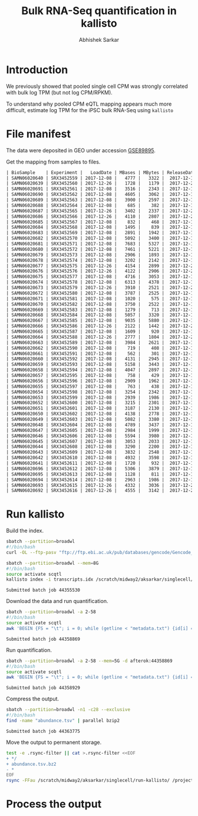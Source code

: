 #+TITLE: Bulk RNA-Seq quantification in kallisto
#+AUTHOR: Abhishek Sarkar

* Introduction

  We previously showed that pooled single cell CPM was strongly correlated with
  bulk log TPM (but not log CPM/RPKM).

  To understand why pooled CPM eQTL mapping appears much more difficult,
  estimate log TPM for the iPSC bulk RNA-Seq using ~kallisto~

* File manifest

  The data were deposited in GEO under accession [[https://www.ncbi.nlm.nih.gov/geo/query/acc.cgi?acc=GSE89895][GSE89895]].

  Get the mapping from samples to files.

  #+BEGIN_SRC org
    | BioSample    | Experiment |   LoadDate | MBases | MBytes | ReleaseDate | Run        | SRA_Sample | Sample_Name | Assay_Type | AvgSpotLen | BioProject  | Center_Name | Consent | DATASTORE_filetype | DATASTORE_provider | InsertSize | Instrument          | LibraryLayout | LibrarySelection | LibrarySource  | Organism     | Platform | SRA_Study | cell_type                     | source_name                   | title   |
    | SAMN06020640 | SRX3452559 | 2017-12-08 |   4777 |   3322 |  2017-12-15 | SRR6355950 | SRS1802805 | GSM2392685  | RNA-Seq    |         50 | PRJNA420980 | GEO         | public  | sra                | ncbi               |          0 | Illumina HiSeq 2500 | SINGLE        | cDNA             | TRANSCRIPTOMIC | Homo sapiens | ILLUMINA | SRP126289 | Induced pluripotent stem cell | Induced pluripotent stem cell | NA18486 |
    | SAMN06020639 | SRX3452560 | 2017-12-26 |   1728 |   1179 |  2017-12-26 | SRR6355951 | SRS1802806 | GSM2392686  | RNA-Seq    |         50 | PRJNA420980 | GEO         | public  | sra                | ncbi               |          0 | Illumina HiSeq 2500 | SINGLE        | cDNA             | TRANSCRIPTOMIC | Homo sapiens | ILLUMINA | SRP126289 | Induced pluripotent stem cell | Induced pluripotent stem cell | NA18489 |
    | SAMN06020691 | SRX3452561 | 2017-12-08 |   3516 |   2343 |  2017-12-15 | SRR6355952 | SRS1802807 | GSM2392687  | RNA-Seq    |         50 | PRJNA420980 | GEO         | public  | sra                | ncbi               |          0 | Illumina HiSeq 2500 | SINGLE        | cDNA             | TRANSCRIPTOMIC | Homo sapiens | ILLUMINA | SRP126289 | Induced pluripotent stem cell | Induced pluripotent stem cell | NA18498 |
    | SAMN06020690 | SRX3452562 | 2017-12-08 |   4605 |   3062 |  2017-12-15 | SRR6355953 | SRS1802809 | GSM2392688  | RNA-Seq    |         50 | PRJNA420980 | GEO         | public  | sra                | ncbi               |          0 | Illumina HiSeq 2500 | SINGLE        | cDNA             | TRANSCRIPTOMIC | Homo sapiens | ILLUMINA | SRP126289 | Induced pluripotent stem cell | Induced pluripotent stem cell | NA18501 |
    | SAMN06020689 | SRX3452563 | 2017-12-08 |   3900 |   2597 |  2017-12-15 | SRR6355954 | SRS1802808 | GSM2392689  | RNA-Seq    |         50 | PRJNA420980 | GEO         | public  | sra                | ncbi               |          0 | Illumina HiSeq 2500 | SINGLE        | cDNA             | TRANSCRIPTOMIC | Homo sapiens | ILLUMINA | SRP126289 | Induced pluripotent stem cell | Induced pluripotent stem cell | NA18502 |
    | SAMN06020688 | SRX3452564 | 2017-12-08 |    685 |    382 |  2017-12-15 | SRR6355955 | SRS1802810 | GSM2392690  | RNA-Seq    |         50 | PRJNA420980 | GEO         | public  | sra                | ncbi               |          0 | Illumina HiSeq 2500 | SINGLE        | cDNA             | TRANSCRIPTOMIC | Homo sapiens | ILLUMINA | SRP126289 | Induced pluripotent stem cell | Induced pluripotent stem cell | NA18505 |
    | SAMN06020687 | SRX3452565 | 2017-12-26 |   3402 |   2337 |  2017-12-26 | SRR6355956 | SRS1802811 | GSM2392691  | RNA-Seq    |         50 | PRJNA420980 | GEO         | public  | sra                | ncbi               |          0 | Illumina HiSeq 2500 | SINGLE        | cDNA             | TRANSCRIPTOMIC | Homo sapiens | ILLUMINA | SRP126289 | Induced pluripotent stem cell | Induced pluripotent stem cell | NA18507 |
    | SAMN06020686 | SRX3452566 | 2017-12-26 |   4110 |   2807 |  2017-12-26 | SRR6355957 | SRS1802812 | GSM2392692  | RNA-Seq    |         50 | PRJNA420980 | GEO         | public  | sra                | ncbi               |          0 | Illumina HiSeq 2500 | SINGLE        | cDNA             | TRANSCRIPTOMIC | Homo sapiens | ILLUMINA | SRP126289 | Induced pluripotent stem cell | Induced pluripotent stem cell | NA18508 |
    | SAMN06020685 | SRX3452567 | 2017-12-08 |    832 |    468 |  2017-12-15 | SRR6355958 | SRS1802813 | GSM2392693  | RNA-Seq    |         50 | PRJNA420980 | GEO         | public  | sra                | ncbi               |          0 | Illumina HiSeq 2500 | SINGLE        | cDNA             | TRANSCRIPTOMIC | Homo sapiens | ILLUMINA | SRP126289 | Induced pluripotent stem cell | Induced pluripotent stem cell | NA18510 |
    | SAMN06020684 | SRX3452568 | 2017-12-08 |   1495 |    839 |  2017-12-15 | SRR6355959 | SRS1802814 | GSM2392694  | RNA-Seq    |         50 | PRJNA420980 | GEO         | public  | sra                | ncbi               |          0 | Illumina HiSeq 2500 | SINGLE        | cDNA             | TRANSCRIPTOMIC | Homo sapiens | ILLUMINA | SRP126289 | Induced pluripotent stem cell | Induced pluripotent stem cell | NA18511 |
    | SAMN06020683 | SRX3452569 | 2017-12-08 |   2891 |   1942 |  2017-12-15 | SRR6355960 | SRS1802815 | GSM2392695  | RNA-Seq    |         50 | PRJNA420980 | GEO         | public  | sra                | ncbi               |          0 | Illumina HiSeq 2500 | SINGLE        | cDNA             | TRANSCRIPTOMIC | Homo sapiens | ILLUMINA | SRP126289 | Induced pluripotent stem cell | Induced pluripotent stem cell | NA18517 |
    | SAMN06020682 | SRX3452570 | 2017-12-08 |   5092 |   3400 |  2017-12-15 | SRR6355961 | SRS1802816 | GSM2392696  | RNA-Seq    |         50 | PRJNA420980 | GEO         | public  | sra                | ncbi               |          0 | Illumina HiSeq 2500 | SINGLE        | cDNA             | TRANSCRIPTOMIC | Homo sapiens | ILLUMINA | SRP126289 | Induced pluripotent stem cell | Induced pluripotent stem cell | NA18519 |
    | SAMN06020681 | SRX3452571 | 2017-12-08 |   7683 |   5327 |  2017-12-15 | SRR6355962 | SRS1802817 | GSM2392697  | RNA-Seq    |         50 | PRJNA420980 | GEO         | public  | sra                | ncbi               |          0 | Illumina HiSeq 2500 | SINGLE        | cDNA             | TRANSCRIPTOMIC | Homo sapiens | ILLUMINA | SRP126289 | Induced pluripotent stem cell | Induced pluripotent stem cell | NA18520 |
    | SAMN06020680 | SRX3452572 | 2017-12-08 |   7461 |   5221 |  2017-12-15 | SRR6355963 | SRS1802818 | GSM2392698  | RNA-Seq    |         50 | PRJNA420980 | GEO         | public  | sra                | ncbi               |          0 | Illumina HiSeq 2500 | SINGLE        | cDNA             | TRANSCRIPTOMIC | Homo sapiens | ILLUMINA | SRP126289 | Induced pluripotent stem cell | Induced pluripotent stem cell | NA18522 |
    | SAMN06020679 | SRX3452573 | 2017-12-08 |   2906 |   1893 |  2017-12-15 | SRR6355964 | SRS1802819 | GSM2392699  | RNA-Seq    |         50 | PRJNA420980 | GEO         | public  | sra                | ncbi               |          0 | Illumina HiSeq 2500 | SINGLE        | cDNA             | TRANSCRIPTOMIC | Homo sapiens | ILLUMINA | SRP126289 | Induced pluripotent stem cell | Induced pluripotent stem cell | NA18852 |
    | SAMN06020678 | SRX3452574 | 2017-12-08 |   3202 |   2142 |  2017-12-15 | SRR6355965 | SRS1802820 | GSM2392700  | RNA-Seq    |         50 | PRJNA420980 | GEO         | public  | sra                | ncbi               |          0 | Illumina HiSeq 2500 | SINGLE        | cDNA             | TRANSCRIPTOMIC | Homo sapiens | ILLUMINA | SRP126289 | Induced pluripotent stem cell | Induced pluripotent stem cell | NA18853 |
    | SAMN06020677 | SRX3452575 | 2017-12-26 |   4154 |   2899 |  2017-12-26 | SRR6355966 | SRS1802821 | GSM2392701  | RNA-Seq    |         50 | PRJNA420980 | GEO         | public  | sra                | ncbi               |          0 | Illumina HiSeq 2500 | SINGLE        | cDNA             | TRANSCRIPTOMIC | Homo sapiens | ILLUMINA | SRP126289 | Induced pluripotent stem cell | Induced pluripotent stem cell | NA18855 |
    | SAMN06020676 | SRX3452576 | 2017-12-26 |   4122 |   2906 |  2017-12-26 | SRR6355967 | SRS1802822 | GSM2392702  | RNA-Seq    |         50 | PRJNA420980 | GEO         | public  | sra                | ncbi               |          0 | Illumina HiSeq 2500 | SINGLE        | cDNA             | TRANSCRIPTOMIC | Homo sapiens | ILLUMINA | SRP126289 | Induced pluripotent stem cell | Induced pluripotent stem cell | NA18856 |
    | SAMN06020675 | SRX3452577 | 2017-12-08 |   4716 |   3053 |  2017-12-15 | SRR6355968 | SRS1802824 | GSM2392703  | RNA-Seq    |         50 | PRJNA420980 | GEO         | public  | sra                | ncbi               |          0 | Illumina HiSeq 2500 | SINGLE        | cDNA             | TRANSCRIPTOMIC | Homo sapiens | ILLUMINA | SRP126289 | Induced pluripotent stem cell | Induced pluripotent stem cell | NA18858 |
    | SAMN06020674 | SRX3452578 | 2017-12-08 |   6313 |   4378 |  2017-12-15 | SRR6355969 | SRS1802823 | GSM2392704  | RNA-Seq    |         50 | PRJNA420980 | GEO         | public  | sra                | ncbi               |          0 | Illumina HiSeq 2500 | SINGLE        | cDNA             | TRANSCRIPTOMIC | Homo sapiens | ILLUMINA | SRP126289 | Induced pluripotent stem cell | Induced pluripotent stem cell | NA18859 |
    | SAMN06020673 | SRX3452579 | 2017-12-26 |   3910 |   2521 |  2017-12-26 | SRR6355970 | SRS1802827 | GSM2392705  | RNA-Seq    |         50 | PRJNA420980 | GEO         | public  | sra                | ncbi               |          0 | Illumina HiSeq 2500 | SINGLE        | cDNA             | TRANSCRIPTOMIC | Homo sapiens | ILLUMINA | SRP126289 | Induced pluripotent stem cell | Induced pluripotent stem cell | NA18861 |
    | SAMN06020672 | SRX3452580 | 2017-12-08 |   3787 |   2525 |  2017-12-15 | SRR6355971 | SRS1802825 | GSM2392706  | RNA-Seq    |         50 | PRJNA420980 | GEO         | public  | sra                | ncbi               |          0 | Illumina HiSeq 2500 | SINGLE        | cDNA             | TRANSCRIPTOMIC | Homo sapiens | ILLUMINA | SRP126289 | Induced pluripotent stem cell | Induced pluripotent stem cell | NA18862 |
    | SAMN06020671 | SRX3452581 | 2017-12-08 |   1020 |    575 |  2017-12-15 | SRR6355972 | SRS1802826 | GSM2392707  | RNA-Seq    |         50 | PRJNA420980 | GEO         | public  | sra                | ncbi               |          0 | Illumina HiSeq 2500 | SINGLE        | cDNA             | TRANSCRIPTOMIC | Homo sapiens | ILLUMINA | SRP126289 | Induced pluripotent stem cell | Induced pluripotent stem cell | NA18870 |
    | SAMN06020670 | SRX3452582 | 2017-12-08 |   3750 |   2522 |  2017-12-15 | SRR6355973 | SRS1802828 | GSM2392708  | RNA-Seq    |         50 | PRJNA420980 | GEO         | public  | sra                | ncbi               |          0 | Illumina HiSeq 2500 | SINGLE        | cDNA             | TRANSCRIPTOMIC | Homo sapiens | ILLUMINA | SRP126289 | Induced pluripotent stem cell | Induced pluripotent stem cell | NA18907 |
    | SAMN06020669 | SRX3452583 | 2017-12-08 |   1279 |    713 |  2017-12-15 | SRR6355974 | SRS1802833 | GSM2392709  | RNA-Seq    |         50 | PRJNA420980 | GEO         | public  | sra                | ncbi               |          0 | Illumina HiSeq 2500 | SINGLE        | cDNA             | TRANSCRIPTOMIC | Homo sapiens | ILLUMINA | SRP126289 | Induced pluripotent stem cell | Induced pluripotent stem cell | NA18912 |
    | SAMN06020668 | SRX3452584 | 2017-12-08 |   5057 |   3320 |  2017-12-15 | SRR6355975 | SRS1802832 | GSM2392710  | RNA-Seq    |         50 | PRJNA420980 | GEO         | public  | sra                | ncbi               |          0 | Illumina HiSeq 2500 | SINGLE        | cDNA             | TRANSCRIPTOMIC | Homo sapiens | ILLUMINA | SRP126289 | Induced pluripotent stem cell | Induced pluripotent stem cell | NA18913 |
    | SAMN06020667 | SRX3452585 | 2017-12-08 |   9035 |   5880 |  2017-12-15 | SRR6355976 | SRS1802829 | GSM2392711  | RNA-Seq    |         50 | PRJNA420980 | GEO         | public  | sra                | ncbi               |          0 | Illumina HiSeq 2500 | SINGLE        | cDNA             | TRANSCRIPTOMIC | Homo sapiens | ILLUMINA | SRP126289 | Induced pluripotent stem cell | Induced pluripotent stem cell | NA19093 |
    | SAMN06020666 | SRX3452586 | 2017-12-26 |   2122 |   1442 |  2017-12-26 | SRR6355977 | SRS1802830 | GSM2392712  | RNA-Seq    |         50 | PRJNA420980 | GEO         | public  | sra                | ncbi               |          0 | Illumina HiSeq 2500 | SINGLE        | cDNA             | TRANSCRIPTOMIC | Homo sapiens | ILLUMINA | SRP126289 | Induced pluripotent stem cell | Induced pluripotent stem cell | NA19098 |
    | SAMN06020665 | SRX3452587 | 2017-12-08 |   1609 |    920 |  2017-12-15 | SRR6355978 | SRS1802831 | GSM2392713  | RNA-Seq    |         50 | PRJNA420980 | GEO         | public  | sra                | ncbi               |          0 | Illumina HiSeq 2500 | SINGLE        | cDNA             | TRANSCRIPTOMIC | Homo sapiens | ILLUMINA | SRP126289 | Induced pluripotent stem cell | Induced pluripotent stem cell | NA19099 |
    | SAMN06020664 | SRX3452588 | 2017-12-26 |   2777 |   1804 |  2017-12-26 | SRR6355979 | SRS1802834 | GSM2392714  | RNA-Seq    |         50 | PRJNA420980 | GEO         | public  | sra                | ncbi               |          0 | Illumina HiSeq 2500 | SINGLE        | cDNA             | TRANSCRIPTOMIC | Homo sapiens | ILLUMINA | SRP126289 | Induced pluripotent stem cell | Induced pluripotent stem cell | NA19101 |
    | SAMN06020663 | SRX3452589 | 2017-12-08 |   3984 |   2621 |  2017-12-15 | SRR6355980 | SRS1802836 | GSM2392715  | RNA-Seq    |         50 | PRJNA420980 | GEO         | public  | sra                | ncbi               |          0 | Illumina HiSeq 2500 | SINGLE        | cDNA             | TRANSCRIPTOMIC | Homo sapiens | ILLUMINA | SRP126289 | Induced pluripotent stem cell | Induced pluripotent stem cell | NA19102 |
    | SAMN06020662 | SRX3452590 | 2017-12-08 |    719 |    408 |  2017-12-15 | SRR6355981 | SRS1802835 | GSM2392716  | RNA-Seq    |         50 | PRJNA420980 | GEO         | public  | sra                | ncbi               |          0 | Illumina HiSeq 2500 | SINGLE        | cDNA             | TRANSCRIPTOMIC | Homo sapiens | ILLUMINA | SRP126289 | Induced pluripotent stem cell | Induced pluripotent stem cell | NA19108 |
    | SAMN06020661 | SRX3452591 | 2017-12-08 |    562 |    301 |  2017-12-15 | SRR6355982 | SRS1802837 | GSM2392717  | RNA-Seq    |         50 | PRJNA420980 | GEO         | public  | sra                | ncbi               |          0 | Illumina HiSeq 2500 | SINGLE        | cDNA             | TRANSCRIPTOMIC | Homo sapiens | ILLUMINA | SRP126289 | Induced pluripotent stem cell | Induced pluripotent stem cell | NA19114 |
    | SAMN06020660 | SRX3452592 | 2017-12-08 |   4131 |   2945 |  2017-12-15 | SRR6355983 | SRS1802838 | GSM2392718  | RNA-Seq    |         50 | PRJNA420980 | GEO         | public  | sra                | ncbi               |          0 | Illumina HiSeq 2500 | SINGLE        | cDNA             | TRANSCRIPTOMIC | Homo sapiens | ILLUMINA | SRP126289 | Induced pluripotent stem cell | Induced pluripotent stem cell | NA19116 |
    | SAMN06020659 | SRX3452593 | 2017-12-08 |   5158 |   3443 |  2017-12-15 | SRR6355984 | SRS1802839 | GSM2392719  | RNA-Seq    |         50 | PRJNA420980 | GEO         | public  | sra                | ncbi               |          0 | Illumina HiSeq 2500 | SINGLE        | cDNA             | TRANSCRIPTOMIC | Homo sapiens | ILLUMINA | SRP126289 | Induced pluripotent stem cell | Induced pluripotent stem cell | NA19119 |
    | SAMN06020658 | SRX3452594 | 2017-12-08 |   4047 |   2897 |  2017-12-15 | SRR6355985 | SRS1802840 | GSM2392720  | RNA-Seq    |         50 | PRJNA420980 | GEO         | public  | sra                | ncbi               |          0 | Illumina HiSeq 2500 | SINGLE        | cDNA             | TRANSCRIPTOMIC | Homo sapiens | ILLUMINA | SRP126289 | Induced pluripotent stem cell | Induced pluripotent stem cell | NA19127 |
    | SAMN06020657 | SRX3452595 | 2017-12-08 |    758 |    429 |  2017-12-15 | SRR6355986 | SRS1802841 | GSM2392721  | RNA-Seq    |         50 | PRJNA420980 | GEO         | public  | sra                | ncbi               |          0 | Illumina HiSeq 2500 | SINGLE        | cDNA             | TRANSCRIPTOMIC | Homo sapiens | ILLUMINA | SRP126289 | Induced pluripotent stem cell | Induced pluripotent stem cell | NA19128 |
    | SAMN06020656 | SRX3452596 | 2017-12-08 |   2909 |   1962 |  2017-12-15 | SRR6355987 | SRS1802842 | GSM2392722  | RNA-Seq    |         50 | PRJNA420980 | GEO         | public  | sra                | ncbi               |          0 | Illumina HiSeq 2500 | SINGLE        | cDNA             | TRANSCRIPTOMIC | Homo sapiens | ILLUMINA | SRP126289 | Induced pluripotent stem cell | Induced pluripotent stem cell | NA19130 |
    | SAMN06020655 | SRX3452597 | 2017-12-08 |    763 |    438 |  2017-12-15 | SRR6355988 | SRS1802843 | GSM2392723  | RNA-Seq    |         50 | PRJNA420980 | GEO         | public  | sra                | ncbi               |          0 | Illumina HiSeq 2500 | SINGLE        | cDNA             | TRANSCRIPTOMIC | Homo sapiens | ILLUMINA | SRP126289 | Induced pluripotent stem cell | Induced pluripotent stem cell | NA19138 |
    | SAMN06020654 | SRX3452598 | 2017-12-08 |   3254 |   2342 |  2017-12-15 | SRR6355989 | SRS1802846 | GSM2392724  | RNA-Seq    |         50 | PRJNA420980 | GEO         | public  | sra                | ncbi               |          0 | Illumina HiSeq 2500 | SINGLE        | cDNA             | TRANSCRIPTOMIC | Homo sapiens | ILLUMINA | SRP126289 | Induced pluripotent stem cell | Induced pluripotent stem cell | NA19140 |
    | SAMN06020653 | SRX3452599 | 2017-12-08 |   2939 |   1986 |  2017-12-15 | SRR6355990 | SRS1802844 | GSM2392725  | RNA-Seq    |         50 | PRJNA420980 | GEO         | public  | sra                | ncbi               |          0 | Illumina HiSeq 2500 | SINGLE        | cDNA             | TRANSCRIPTOMIC | Homo sapiens | ILLUMINA | SRP126289 | Induced pluripotent stem cell | Induced pluripotent stem cell | NA19143 |
    | SAMN06020652 | SRX3452600 | 2017-12-08 |   3215 |   2301 |  2017-12-15 | SRR6355991 | SRS1802845 | GSM2392726  | RNA-Seq    |         50 | PRJNA420980 | GEO         | public  | sra                | ncbi               |          0 | Illumina HiSeq 2500 | SINGLE        | cDNA             | TRANSCRIPTOMIC | Homo sapiens | ILLUMINA | SRP126289 | Induced pluripotent stem cell | Induced pluripotent stem cell | NA19144 |
    | SAMN06020651 | SRX3452601 | 2017-12-08 |   3187 |   2130 |  2017-12-15 | SRR6355992 | SRS1802851 | GSM2392727  | RNA-Seq    |         50 | PRJNA420980 | GEO         | public  | sra                | ncbi               |          0 | Illumina HiSeq 2500 | SINGLE        | cDNA             | TRANSCRIPTOMIC | Homo sapiens | ILLUMINA | SRP126289 | Induced pluripotent stem cell | Induced pluripotent stem cell | NA19152 |
    | SAMN06020650 | SRX3452602 | 2017-12-08 |   4138 |   2778 |  2017-12-15 | SRR6355993 | SRS1802848 | GSM2392728  | RNA-Seq    |         50 | PRJNA420980 | GEO         | public  | sra                | ncbi               |          0 | Illumina HiSeq 2500 | SINGLE        | cDNA             | TRANSCRIPTOMIC | Homo sapiens | ILLUMINA | SRP126289 | Induced pluripotent stem cell | Induced pluripotent stem cell | NA19153 |
    | SAMN06020649 | SRX3452603 | 2017-12-08 |   5082 |   3380 |  2017-12-15 | SRR6355994 | SRS1802849 | GSM2392729  | RNA-Seq    |         50 | PRJNA420980 | GEO         | public  | sra                | ncbi               |          0 | Illumina HiSeq 2500 | SINGLE        | cDNA             | TRANSCRIPTOMIC | Homo sapiens | ILLUMINA | SRP126289 | Induced pluripotent stem cell | Induced pluripotent stem cell | NA19159 |
    | SAMN06020648 | SRX3452604 | 2017-12-08 |   4789 |   3437 |  2017-12-15 | SRR6355995 | SRS1802847 | GSM2392730  | RNA-Seq    |         50 | PRJNA420980 | GEO         | public  | sra                | ncbi               |          0 | Illumina HiSeq 2500 | SINGLE        | cDNA             | TRANSCRIPTOMIC | Homo sapiens | ILLUMINA | SRP126289 | Induced pluripotent stem cell | Induced pluripotent stem cell | NA19160 |
    | SAMN06020647 | SRX3452605 | 2017-12-08 |   2984 |   1999 |  2017-12-15 | SRR6355996 | SRS1802850 | GSM2392731  | RNA-Seq    |         50 | PRJNA420980 | GEO         | public  | sra                | ncbi               |          0 | Illumina HiSeq 2500 | SINGLE        | cDNA             | TRANSCRIPTOMIC | Homo sapiens | ILLUMINA | SRP126289 | Induced pluripotent stem cell | Induced pluripotent stem cell | NA19190 |
    | SAMN06020646 | SRX3452606 | 2017-12-08 |   5594 |   3980 |  2017-12-15 | SRR6355997 | SRS1802854 | GSM2392732  | RNA-Seq    |         50 | PRJNA420980 | GEO         | public  | sra                | ncbi               |          0 | Illumina HiSeq 2500 | SINGLE        | cDNA             | TRANSCRIPTOMIC | Homo sapiens | ILLUMINA | SRP126289 | Induced pluripotent stem cell | Induced pluripotent stem cell | NA19192 |
    | SAMN06020645 | SRX3452607 | 2017-12-08 |   3053 |   2033 |  2017-12-15 | SRR6355998 | SRS1802852 | GSM2392733  | RNA-Seq    |         50 | PRJNA420980 | GEO         | public  | sra                | ncbi               |          0 | Illumina HiSeq 2500 | SINGLE        | cDNA             | TRANSCRIPTOMIC | Homo sapiens | ILLUMINA | SRP126289 | Induced pluripotent stem cell | Induced pluripotent stem cell | NA19193 |
    | SAMN06020644 | SRX3452608 | 2017-12-08 |   3290 |   2200 |  2017-12-15 | SRR6355999 | SRS1802853 | GSM2392734  | RNA-Seq    |         50 | PRJNA420980 | GEO         | public  | sra                | ncbi               |          0 | Illumina HiSeq 2500 | SINGLE        | cDNA             | TRANSCRIPTOMIC | Homo sapiens | ILLUMINA | SRP126289 | Induced pluripotent stem cell | Induced pluripotent stem cell | NA19204 |
    | SAMN06020643 | SRX3452609 | 2017-12-08 |   3832 |   2548 |  2017-12-15 | SRR6356000 | SRS1802859 | GSM2392735  | RNA-Seq    |         50 | PRJNA420980 | GEO         | public  | sra                | ncbi               |          0 | Illumina HiSeq 2500 | SINGLE        | cDNA             | TRANSCRIPTOMIC | Homo sapiens | ILLUMINA | SRP126289 | Induced pluripotent stem cell | Induced pluripotent stem cell | NA19206 |
    | SAMN06020642 | SRX3452610 | 2017-12-08 |   4932 |   3598 |  2017-12-15 | SRR6356001 | SRS1802856 | GSM2392736  | RNA-Seq    |         50 | PRJNA420980 | GEO         | public  | sra                | ncbi               |          0 | Illumina HiSeq 2500 | SINGLE        | cDNA             | TRANSCRIPTOMIC | Homo sapiens | ILLUMINA | SRP126289 | Induced pluripotent stem cell | Induced pluripotent stem cell | NA19207 |
    | SAMN06020641 | SRX3452611 | 2017-12-08 |   1720 |    932 |  2017-12-15 | SRR6356002 | SRS1802855 | GSM2392737  | RNA-Seq    |         50 | PRJNA420980 | GEO         | public  | sra                | ncbi               |          0 | Illumina HiSeq 2500 | SINGLE        | cDNA             | TRANSCRIPTOMIC | Homo sapiens | ILLUMINA | SRP126289 | Induced pluripotent stem cell | Induced pluripotent stem cell | NA19209 |
    | SAMN06020696 | SRX3452612 | 2017-12-08 |   5306 |   3879 |  2017-12-15 | SRR6356003 | SRS1802857 | GSM2392738  | RNA-Seq    |         50 | PRJNA420980 | GEO         | public  | sra                | ncbi               |          0 | Illumina HiSeq 2500 | SINGLE        | cDNA             | TRANSCRIPTOMIC | Homo sapiens | ILLUMINA | SRP126289 | Induced pluripotent stem cell | Induced pluripotent stem cell | NA19210 |
    | SAMN06020695 | SRX3452613 | 2017-12-08 |   1128 |    811 |  2017-12-15 | SRR6356004 | SRS1802858 | GSM2392739  | RNA-Seq    |         50 | PRJNA420980 | GEO         | public  | sra                | ncbi               |          0 | Illumina HiSeq 2500 | SINGLE        | cDNA             | TRANSCRIPTOMIC | Homo sapiens | ILLUMINA | SRP126289 | Induced pluripotent stem cell | Induced pluripotent stem cell | NA19225 |
    | SAMN06020694 | SRX3452614 | 2017-12-08 |   2963 |   1986 |  2017-12-15 | SRR6356005 | SRS1802860 | GSM2392740  | RNA-Seq    |         50 | PRJNA420980 | GEO         | public  | sra                | ncbi               |          0 | Illumina HiSeq 2500 | SINGLE        | cDNA             | TRANSCRIPTOMIC | Homo sapiens | ILLUMINA | SRP126289 | Induced pluripotent stem cell | Induced pluripotent stem cell | NA19238 |
    | SAMN06020693 | SRX3452615 | 2017-12-26 |   4332 |   3036 |  2017-12-26 | SRR6356006 | SRS1802862 | GSM2392741  | RNA-Seq    |         50 | PRJNA420980 | GEO         | public  | sra                | ncbi               |          0 | Illumina HiSeq 2500 | SINGLE        | cDNA             | TRANSCRIPTOMIC | Homo sapiens | ILLUMINA | SRP126289 | Induced pluripotent stem cell | Induced pluripotent stem cell | NA19239 |
    | SAMN06020692 | SRX3452616 | 2017-12-26 |   4555 |   3142 |  2017-12-26 | SRR6356007 | SRS1802861 | GSM2392742  | RNA-Seq    |         50 | PRJNA420980 | GEO         | public  | sra                | ncbi               |          0 | Illumina HiSeq 2500 | SINGLE        | cDNA             | TRANSCRIPTOMIC | Homo sapiens | ILLUMINA | SRP126289 | Induced pluripotent stem cell | Induced pluripotent stem cell | NA19257 |
  #+END_SRC

* Run kallisto

  Build the index.

  #+BEGIN_SRC sh
    sbatch --partition=broadwl
    #!/bin/bash
    curl -OL --ftp-pasv "ftp://ftp.ebi.ac.uk/pub/databases/gencode/Gencode_human/release_19/gencode.v19.pc_transcripts.fa.gz"
  #+END_SRC

  #+BEGIN_SRC sh :dir /scratch/midway2/aksarkar/singlecell/run-kallisto
    sbatch --partition=broadwl --mem=8G
    #!/bin/bash
    source activate scqtl
    kallisto index -i transcripts.idx /scratch/midway2/aksarkar/singlecell/run-kallisto/gencode.v19.pc_transcripts.fa.gz
  #+END_SRC

  #+RESULTS:
  : Submitted batch job 44355530

  Download the data and run quantification.

  #+BEGIN_SRC sh :dir /scratch/midway2/aksarkar/singlecell/run-kallisto
    sbatch --partition=broadwl -a 2-58
    #!/bin/bash
    source activate scqtl
    awk 'BEGIN {FS = "\t"; i = 0; while (getline < "metadata.txt") {id[i] = $2; i++} task = ENVIRON["SLURM_ARRAY_TASK_ID"]; system("fastq-dump --gzip " id[task])}'
  #+END_SRC

  #+RESULTS:
  : Submitted batch job 44358869

  Run quantification.

  #+BEGIN_SRC sh :dir /scratch/midway2/aksarkar/singlecell/run-kallisto
    sbatch --partition=broadwl -a 2-58 --mem=5G -d afterok:44358869
    #!/bin/bash
    source activate scqtl
    awk 'BEGIN {FS = "\t"; i = 0; while (getline < "metadata.txt") {id[i] = $2; name[i] = $NF; i++} task = ENVIRON["SLURM_ARRAY_TASK_ID"]; system("kallisto quant --plaintext --single -l 200 -s 50 -i transcripts.idx -o " name[task] " " id[task] ".fastq.gz")}'
  #+END_SRC

  #+RESULTS:
  : Submitted batch job 44358929

  Compress the output.

  #+BEGIN_SRC sh :dir /scratch/midway2/aksarkar/singlecell/run-kallisto
    sbatch --partition=broadwl -n1 -c28 --exclusive
    #!/bin/bash
    find -name "abundance.tsv" | parallel bzip2
  #+END_SRC

  #+RESULTS:
  : Submitted batch job 44363775

  Move the output to permanent storage.

  #+BEGIN_SRC sh :dir /scratch/midway2/aksarkar/singlecell/run-kallisto
    test -e .rsync-filter || cat >.rsync-filter <<EOF
    + */
    + abundance.tsv.bz2
    - *
    EOF
    rsync -FFau /scratch/midway2/aksarkar/singlecell/run-kallisto/ /project2/mstephens/aksarkar/projects/singlecell-qtl/data/kallisto/
  #+END_SRC

  #+RESULTS:
 
* Process the output

  
